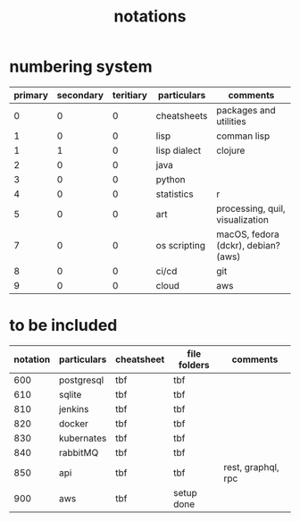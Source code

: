 #+title: notations
* numbering system
|---------+-----------+-----------+--------------+-------------------------------------|
| primary | secondary | teritiary | particulars  | comments                            |
|---------+-----------+-----------+--------------+-------------------------------------|
|       0 |         0 |         0 | cheatsheets  | packages and utilities              |
|       1 |         0 |         0 | lisp         | comman lisp                         |
|       1 |         1 |         0 | lisp dialect | clojure                             |
|       2 |         0 |         0 | java         |                                     |
|       3 |         0 |         0 | python       |                                     |
|       4 |         0 |         0 | statistics   | r                                   |
|       5 |         0 |         0 | art          | processing, quil, visualization     |
|       7 |         0 |         0 | os scripting | macOS, fedora (dckr), debian? (aws) |
|       8 |         0 |         0 | ci/cd        | git                                 |
|       9 |         0 |         0 | cloud        | aws                                 |
|---------+-----------+-----------+--------------+-------------------------------------|

* to be included
|----------+-------------+------------+--------------+--------------------|
| notation | particulars | cheatsheet | file folders | comments           |
|----------+-------------+------------+--------------+--------------------|
|      600 | postgresql  | tbf        | tbf          |                    |
|      610 | sqlite      | tbf        | tbf          |                    |
|      810 | jenkins     | tbf        | tbf          |                    |
|      820 | docker      | tbf        | tbf          |                    |
|      830 | kubernates  | tbf        | tbf          |                    |
|      840 | rabbitMQ    | tbf        | tbf          |                    |
|      850 | api         | tbf        | tbf          | rest, graphql, rpc |
|      900 | aws         | tbf        | setup done   |                    |
|----------+-------------+------------+--------------+--------------------|
